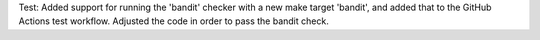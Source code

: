 Test: Added support for running the 'bandit' checker with a new make target
'bandit', and added that to the GitHub Actions test workflow. Adjusted
the code in order to pass the bandit check.
